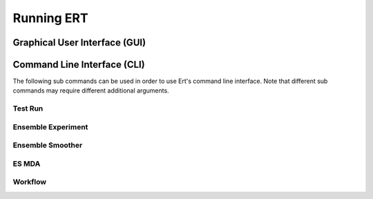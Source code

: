 Running ERT
===========

Graphical User Interface (GUI)
------------------------------

.. argparse::
   :module: ert_shared.main
   :func: get_ert_parser
   :prog: ert
   :path: gui

Command Line Interface (CLI)
----------------------------

The following sub commands can be used in order to use Ert's command line interface.
Note that different sub commands may require different additional arguments.

Test Run
~~~~~~~~

.. argparse::
   :module: ert_shared.main
   :func: get_ert_parser
   :prog: ert
   :path: test_run

Ensemble Experiment
~~~~~~~~~~~~~~~~~~~

.. argparse::
   :module: ert_shared.main
   :func: get_ert_parser
   :prog: ert
   :path: ensemble_experiment

Ensemble Smoother
~~~~~~~~~~~~~~~~~

.. argparse::
   :module: ert_shared.main
   :func: get_ert_parser
   :prog: ert
   :path: ensemble_smoother

ES MDA
~~~~~~

.. argparse::
   :module: ert_shared.main
   :func: get_ert_parser
   :prog: ert
   :path: es_mda

Workflow
~~~~~~~~

.. argparse::
   :module: ert_shared.main
   :func: get_ert_parser
   :prog: ert
   :path: workflow
